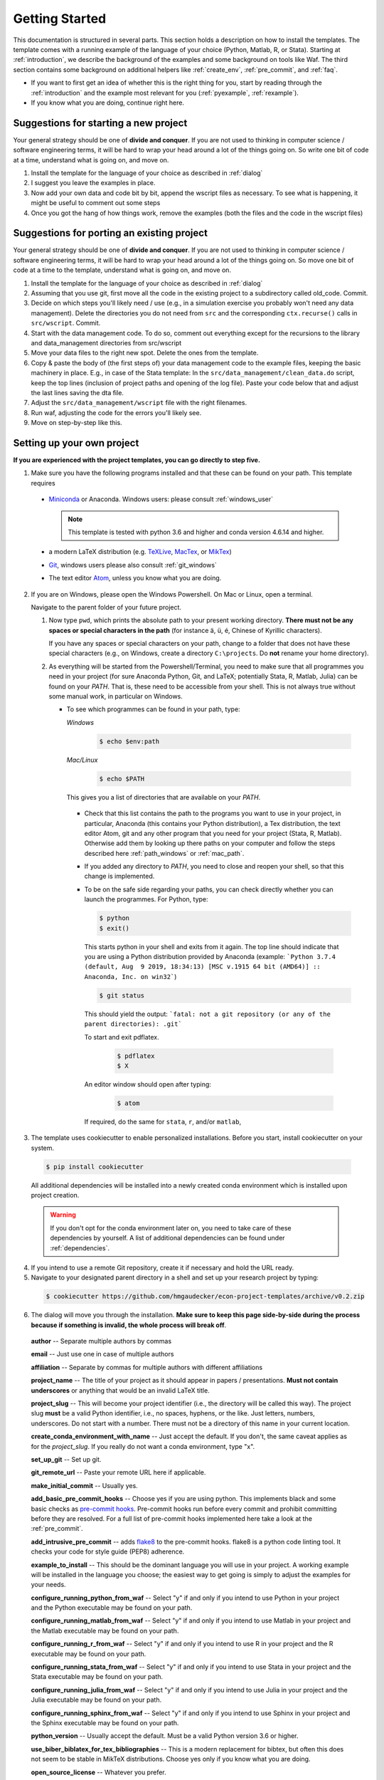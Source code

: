 .. _getting_started:

***************
Getting Started
***************

This documentation is structured in several parts. This section holds a description on how to install the templates. The template comes with a running example of the language of your choice (Python, Matlab, R, or Stata). Starting at :ref:`introduction`, we describe the background of the examples and some background on tools like Waf. The third section contains some background on additional helpers like :ref:`create_env`, :ref:`pre_commit`, and :ref:`faq`.

* If you want to first get an idea of whether this is the right thing for you, start by reading through the :ref:`introduction` and the example most relevant for you (:ref:`pyexample`, :ref:`rexample`).
* If you know what you are doing, continue right here.

Suggestions for starting a new project
======================================

Your general strategy should be one of **divide and conquer**. If you are not used to thinking in computer science / software engineering terms, it will be hard to wrap your head around a lot of the things going on. So write one bit of code at a time, understand what is going on, and move on.

#. Install the template for the language of your choice as described in :ref:`dialog`
#. I suggest you leave the examples in place.
#. Now add your own data and code bit by bit, append the wscript files as necessary. To see what is happening, it might be useful to comment out some steps
#. Once you got the hang of how things work, remove the examples (both the files and the code in the wscript files)


Suggestions for porting an existing project
===========================================

Your general strategy should be one of **divide and conquer**. If you are not used to thinking in computer science / software engineering terms, it will be hard to wrap your head around a lot of the things going on. So move one bit of code at a time to the template, understand what is going on, and move on.

#. Install the template for the language of your choice as described in :ref:`dialog`
#. Assuming that you use git, first move all the code in the existing project to a subdirectory called old_code. Commit.
#. Decide on which steps you'll likely need / use (e.g., in a simulation exercise you probably won't need any data management). Delete the directories you do not need from ``src`` and the corresponding ``ctx.recurse()`` calls in ``src/wscript``. Commit.
#. Start with the data management code. To do so, comment out everything except for the recursions to the library and data_management directories from src/wscript
#. Move your data files to the right new spot. Delete the ones from the template.
#. Copy & paste the body of (the first steps of) your data management code to the example files, keeping the basic machinery in place. E.g., in case of the Stata template: In the ``src/data_management/clean_data.do`` script, keep the top lines (inclusion of project paths and opening of the log file). Paste your code below that and adjust the last lines saving the dta file.
#. Adjust the ``src/data_management/wscript`` file with the right filenames.
#. Run waf, adjusting the code for the errors you'll likely see.
#. Move on step-by-step like this.

.. _dialog:

Setting up your own project
===========================

**If you are experienced with the project templates, you can go directly to step five.**

1.  Make sure you have the following programs installed and that these can be found on your path. This template requires

  * `Miniconda <http://conda.pydata.org/miniconda.html>`_ or Anaconda. Windows users: please consult :ref:`windows_user`

    .. note::
        This template is tested with python 3.6 and higher and conda version 4.6.14 and higher.

  * a modern LaTeX distribution (e.g. `TeXLive <www.tug.org/texlive/>`_, `MacTex <http://tug.org/mactex/>`_, or `MikTex <http://miktex.org/>`_)

  * `Git <https://git-scm.com/downloads>`_, windows users please also consult :ref:`git_windows`

  * The text editor `Atom <https://atom.io/>`_, unless you know what you are doing.

2. If you are on Windows, please open the Windows Powershell. On Mac or Linux, open a terminal.

   Navigate to the parent folder of your future project.

   1. Now type ``pwd``, which prints the absolute path to your present working directory. **There must not be any spaces or special characters in the path** (for instance ä, ü, é, Chinese of Kyrillic characters).

      If you have any spaces or special characters on your path, change to a folder that does not have these special characters (e.g., on Windows, create a directory ``C:\projects``. Do **not** rename your home directory).

   2. As everything will be started from the Powershell/Terminal, you need to make sure that all programmes you need in your project (for sure Anaconda Python, Git, and LaTeX; potentially Stata, R, Matlab, Julia) can be found on your *PATH*. That is, these need to be accessible from your shell. This is not always true without some manual work, in particular on Windows.

      - To see which programmes can be found in your path, type:

        *Windows*

          .. code-block:: powershell

            $ echo $env:path

        *Mac/Linux*

          .. code-block:: bash

            $ echo $PATH

        This gives you a list of directories that are available on your *PATH*.

       - Check that this list contains the path to the programs you want to use in your project, in particular, Anaconda (this contains your Python distribution), a Tex distribution, the text editor Atom, git and any other program that you need for your project (Stata, R, Matlab). Otherwise add them by looking up there paths on your computer and follow the steps described here :ref:`path_windows` or :ref:`mac_path`.

       - If you added any directory to *PATH*, you need to close and reopen your shell, so that this change is implemented.

       - To be on the safe side regarding your paths, you can check directly whether you can launch the programmes. For Python, type:

         .. code-block:: bash

                $ python
                $ exit()

         This starts python in your shell and exits from it again. The top line should indicate that you are using a Python distribution provided by Anaconda (example: ```Python 3.7.4 (default, Aug  9 2019, 18:34:13) [MSC v.1915 64 bit (AMD64)] :: Anaconda, Inc. on win32```)

         .. code-block:: bash

                $ git status

         This should yield the output: ```fatal: not a git repository (or any of the parent directories): .git```

         To start and exit pdflatex.

            .. code-block:: bash

              $ pdflatex
              $ X

         An editor window should open after typing:

            .. code-block:: bash

              $ atom


         If required, do the same for ``stata``, ``r``, and/or ``matlab``,


3. The template uses cookiecutter to enable personalized installations. Before you start, install cookiecutter on your system.

  .. code-block:: bash

    $ pip install cookiecutter

  All additional dependencies will be installed into a newly created conda environment which is installed upon project creation.

  .. warning::

    If you don't opt for the conda environment later on, you need to take care of these dependencies by yourself. A list of additional dependencies can be found under :ref:`dependencies`.

4. If you intend to use a remote Git repository, create it if necessary and hold the URL ready.

5. Navigate to your designated parent directory in a shell and set up your research project by typing:

  .. code-block:: bash

    $ cookiecutter https://github.com/hmgaudecker/econ-project-templates/archive/v0.2.zip

6. The dialog will move you through the installation. **Make sure to keep this page side-by-side during the process because if something is invalid, the whole process will break off**.

  **author** -- Separate multiple authors by commas

  **email** -- Just use one in case of multiple authors

  **affiliation** -- Separate by commas for multiple authors with different affiliations

  **project_name** -- The title of your project as it should appear in papers / presentations. **Must not contain underscores** or anything that would be an invalid LaTeX title.

  **project_slug** -- This will become your project identifier (i.e., the directory will be called this way). The project slug **must** be a valid Python identifier, i.e., no spaces, hyphens, or the like. Just letters, numbers, underscores. Do not start with a number. There must not be a directory of this name in your current location.

  **create_conda_environment_with_name** -- Just accept the default. If you don't, the same caveat applies as for the *project_slug*. If you really do not want a conda environment, type "x".

  **set_up_git** -- Set up git.

  **git_remote_url** -- Paste your remote URL here if applicable.

  **make_initial_commit** -- Usually yes.

  **add_basic_pre_commit_hooks** -- Choose yes if you are using python. This implements black and some basic checks as `pre-commit hooks <https://pre-commit.com/>`_. Pre-commit hooks run before every commit and prohibit committing before they are resolved. For a full list of pre-commit hooks implemented here take a look at the :ref:`pre_commit`.

  **add_intrusive_pre_commit** -- adds `flake8 <http://flake8.pycqa.org/en/latest/>`_ to the pre-commit hooks. flake8 is a python code linting tool. It checks your code for style guide (PEP8) adherence.

  **example_to_install** -- This should be the dominant language you will use in your project. A working example will be installed in the language you choose; the easiest way to get going is simply to adjust the examples for your needs.

  **configure_running_python_from_waf** -- Select "y" if and only if you intend to use Python in your project and the Python executable may be found on your path.

  **configure_running_matlab_from_waf** -- Select "y" if and only if you intend to use Matlab in your project and the Matlab executable may be found on your path.

  **configure_running_r_from_waf** -- Select "y" if and only if you intend to use R in your project and the R executable may be found on your path.

  **configure_running_stata_from_waf** -- Select "y" if and only if you intend to use Stata in your project and the Stata executable may be found on your path.

  **configure_running_julia_from_waf** -- Select "y" if and only if you intend to use Julia in your project and the Julia executable may be found on your path.

  **configure_running_sphinx_from_waf** -- Select "y" if and only if you intend to use Sphinx in your project and the Sphinx executable may be found on your path.

  **python_version** -- Usually accept the default. Must be a valid Python version 3.6 or higher.

  **use_biber_biblatex_for_tex_bibliographies** -- This is a modern replacement for bibtex, but often this does not seem to be stable in MikTeX distributions. Choose yes only if you know what you are doing.

  **open_source_license** -- Whatever you prefer.

  After successfully answering all the prompts, a folder named according to your project_slug will be created in your current directory. If you run into trouble, please follow the steps explained :ref:`trouble`


7. **Skip step 7 if you did not opt for the conda environment.** Type:

  .. code-block:: bash

    $ conda activate <env_name>

  This will activate the newly created conda environment. You have to repeat the last step anytime you want to run your project from a new terminal window.

8. **Skip step 8 if you did not opt for the pre-commit hooks**. Pre-commit have to be installed in order for them to have an effect. This step has to be repeated every time you work on your project on a new machine. To install the pre-commit hooks, type:

  .. code-block:: bash

    $ pre-commit install

9. Navigate to the folder in the shell and type the following commands into your command line to see whether the examples are working:

  .. code-block:: bash

      $ python waf.py configure


  All programs used within this project template need to be found on your path. Otherwise, this step will fail. If you are a Windows user, you can find more information on how to add executables to path `here <https://www.computerhope.com/issues/ch000549.htm>`__.

  .. code-block:: bash

      $ python waf.py build

  If this step fails, try the following in order to localise the problem (otherwise you may have many parallel processes started and it will be difficult to find out which one failed):

  .. code-block:: bash

      $ python waf.py build -j1

  At last, type:

  .. code-block:: bash

      $ python waf.py install

  If all went well, you are now ready to adapt the template to your project.

.. _trouble:

Trouble shooting
================

If you run into problems in the project installation step, please follow the following steps: First try to understand the error.

Then type:

  .. code-block:: bash

    $ atom ~/.cookiecutter_replay/econ-project-template-v0.2.json

If you are not using atom as your editor of choice, but for instance sublime, replace `atom` by `subl` in this command. Note that your editor of choice needs to be on your PATH as well.
This command should open your editor and show you a json file containing your answers to the previously filled out dialog. You can fix your faulty settings in this file. If you have spaces or special characters in your path, you need to adjust your path.

When done, launch a new shell if necessary and type:

  .. code-block:: bash

    $ cookiecutter --replay https://github.com/hmgaudecker/econ-project-templates/archive/v0.2.zip


.. _dependencies:

Prerequisites if you decide not to have a conda environment
===========================================================

This section lists additional dependencies that are installed via the conda environment.

General:
^^^^^^^^

.. code-block:: bash

    $ conda install pandas python-graphviz=0.8
    $ pip install maplotlib click==7.0

For sphinx users:
^^^^^^^^^^^^^^^^^

.. code-block:: bash

    $ pip install sphinx nbsphinx sphinx-autobuild sphinx-rtd-theme sphinxcontrib-bibtex

For Matlab and sphinx users:
^^^^^^^^^^^^^^^^^^^^^^^^^^^^

.. code-block:: bash

    $ pip install sphinxcontrib-matlabdomain

For pre-commit users:
^^^^^^^^^^^^^^^^^^^^^

.. code-block:: bash

    $ pip install pre-commit


For R users:
^^^^^^^^^^^^

R packages can, in general, also be managed via `conda environments <https://docs.anaconda.com/anaconda/user-guide/tasks/using-r-language/>`_. The environment of the template contains the following R-packages necessary to run the R example of this template:

  - AER
  - aod
  - car
  - foreign
  - lmtest
  - rjson
  - sandwich
  - xtable
  - zoo

Quick 'n' dirty command in an R shell:

.. code-block:: r

      install.packages(
          c(
              "foreign",
              "AER",
              "aod",
              "car",
              "lmtest",
              "rjson",
              "sandwich",
              "xtable",
              "zoo"
          )
      )
